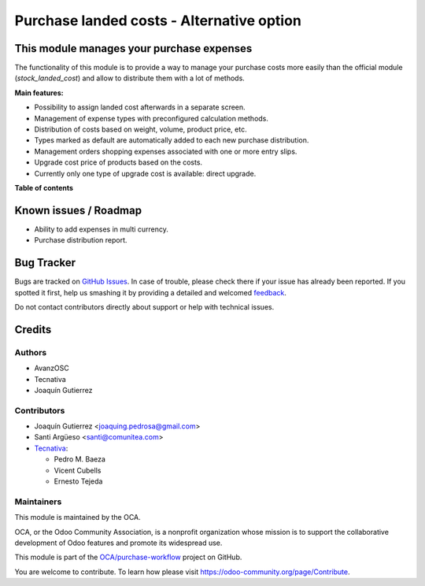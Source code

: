 ==========================================
Purchase landed costs - Alternative option
==========================================

.. !!!!!!!!!!!!!!!!!!!!!!!!!!!!!!!!!!!!!!!!!!!!!!!!!!!!
   !! This file is generated by oca-gen-addon-readme !!
   !! changes will be overwritten.                   !!
   !!!!!!!!!!!!!!!!!!!!!!!!!!!!!!!!!!!!!!!!!!!!!!!!!!!!

.. |badge1| image:: https://img.shields.io/badge/maturity-Beta-yellow.png
    :target: https://odoo-community.org/page/development-status
    :alt: Beta
.. |badge2| image:: https://img.shields.io/badge/licence-AGPL--3-blue.png
    :target: http://www.gnu.org/licenses/agpl-3.0-standalone.html
    :alt: License: AGPL-3
.. |badge3| image:: https://img.shields.io/badge/github-OCA%2Fpurchase--workflow-lightgray.png?logo=github
    :target: https://github.com/OCA/purchase-workflow/tree/12.0/purchase_landed_cost
    :alt: OCA/purchase-workflow
.. |badge4| image:: https://img.shields.io/badge/weblate-Translate%20me-F47D42.png
    :target: https://translation.odoo-community.org/projects/purchase-workflow-12-0/purchase-workflow-12-0-purchase_landed_cost
    :alt: Translate me on Weblate
.. |badge5| image:: https://img.shields.io/badge/runbot-Try%20me-875A7B.png
    :target: https://runbot.odoo-community.org/runbot/142/12.0
    :alt: Try me on Runbot

|badge1| |badge2| |badge3| |badge4| |badge5| 

This module manages your purchase expenses
==========================================

The functionality of this module is to provide a way to manage your purchase
costs more easily than the official module (*stock_landed_cost*) and allow to
distribute them with a lot of methods.

**Main features:**

* Possibility to assign landed cost afterwards in a separate screen.
* Management of expense types with preconfigured calculation methods.
* Distribution of costs based on weight, volume, product price, etc.
* Types marked as default are automatically added to each new purchase
  distribution.
* Management orders shopping expenses associated with one or more entry slips.
* Upgrade cost price of products based on the costs.
* Currently only one type of upgrade cost is available: direct upgrade.

**Table of contents**

.. contents::
   :local:

Known issues / Roadmap
======================

* Ability to add expenses in multi currency.
* Purchase distribution report.

Bug Tracker
===========

Bugs are tracked on `GitHub Issues <https://github.com/OCA/purchase-workflow/issues>`_.
In case of trouble, please check there if your issue has already been reported.
If you spotted it first, help us smashing it by providing a detailed and welcomed
`feedback <https://github.com/OCA/purchase-workflow/issues/new?body=module:%20purchase_landed_cost%0Aversion:%2012.0%0A%0A**Steps%20to%20reproduce**%0A-%20...%0A%0A**Current%20behavior**%0A%0A**Expected%20behavior**>`_.

Do not contact contributors directly about support or help with technical issues.

Credits
=======

Authors
~~~~~~~

* AvanzOSC
* Tecnativa
* Joaquín Gutierrez

Contributors
~~~~~~~~~~~~

* Joaquín Gutierrez <joaquing.pedrosa@gmail.com>
* Santi Argüeso <santi@comunitea.com>
* `Tecnativa <https://www.tecnativa.com>`_:

  * Pedro M. Baeza
  * Vicent Cubells
  * Ernesto Tejeda

Maintainers
~~~~~~~~~~~

This module is maintained by the OCA.

.. image:: https://odoo-community.org/logo.png
   :alt: Odoo Community Association
   :target: https://odoo-community.org

OCA, or the Odoo Community Association, is a nonprofit organization whose
mission is to support the collaborative development of Odoo features and
promote its widespread use.

This module is part of the `OCA/purchase-workflow <https://github.com/OCA/purchase-workflow/tree/12.0/purchase_landed_cost>`_ project on GitHub.

You are welcome to contribute. To learn how please visit https://odoo-community.org/page/Contribute.
